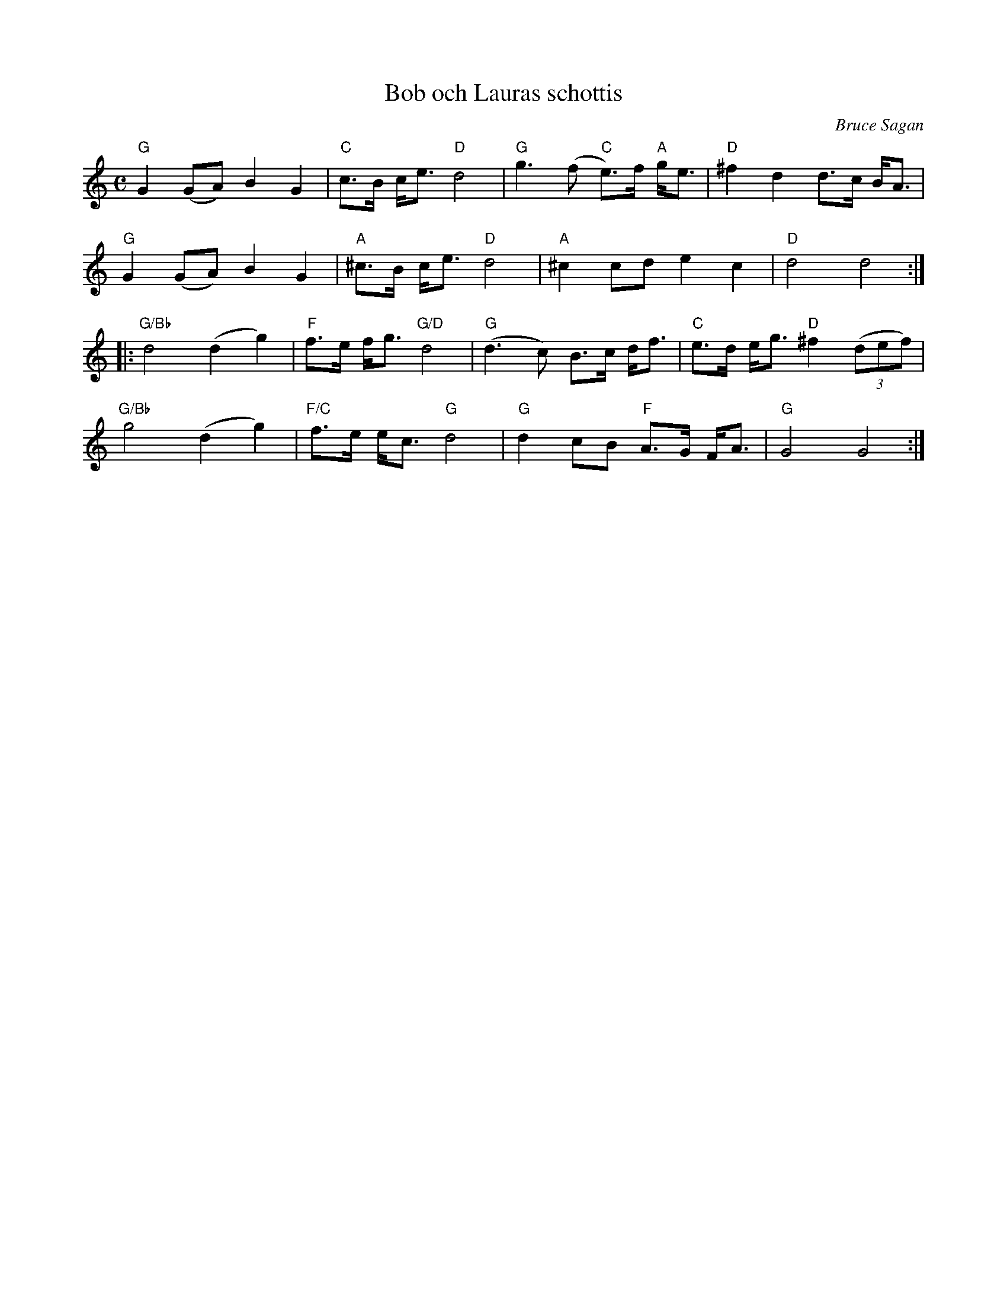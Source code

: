 %%abc-charset utf-8

X:1
T:Bob och Lauras schottis
R:Schottis
C:Bruce Sagan
Z:ABC-transkribering av Bruce Sagan
M:C
L:1/8
K:Gmix
"G" G2 (GA) B2 G2 | "C" c>B c<e "D" d4 | "G" g3 (f "C"e>)f "A" g<e | "D" ^f2 d2 d>c B<A |
"G" G2 (GA) B2 G2 | "A" ^c>B c<e "D" d4 | "A" ^c2 cd e2 c2 | "D" d4 d4 :|
|: "G/Bb" d4 (d2 g2) | "F" f>e f<g "G/D" d4 | "G" (d3 c) B>c d<f | "C" e>d e<g "D" ^f2 (3(def) |
"G/Bb" g4 (d2 g2) | "F/C" f>e e<c "G" d4 | "G" d2 cB "F" A>G F<A | "G" G4 G4 :|

